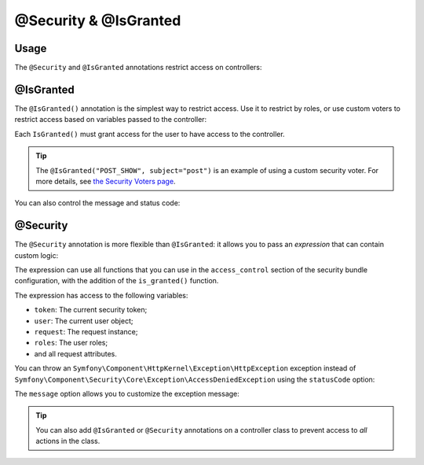 @Security & @IsGranted
======================

Usage
-----

The ``@Security`` and ``@IsGranted`` annotations restrict access on controllers:

.. configuration-block::

    .. code-block:: php-annotations

        use Sensio\Bundle\FrameworkExtraBundle\Configuration\Security;
        use Sensio\Bundle\FrameworkExtraBundle\Configuration\IsGranted;

        class PostController extends Controller
        {
            /**
             * @IsGranted("ROLE_ADMIN")
             *
             * or use @Security for more flexibility:
             *
             * @Security("is_granted('ROLE_ADMIN') and is_granted('ROLE_FRIENDLY_USER')")
             */
            public function index()
            {
                // ...
            }
        }

    .. code-block:: php-attributes

        use Sensio\Bundle\FrameworkExtraBundle\Configuration\Security;
        use Sensio\Bundle\FrameworkExtraBundle\Configuration\IsGranted;

        class PostController extends Controller
        {
            #[IsGranted('ROLE_ADMIN')]
            /** or use Security attribute */
            #[Security("is_granted('ROLE_ADMIN') and is_granted('ROLE_FRIENDLY_USER')")]
            public function index()
            {
                // ...
            }
        }


@IsGranted
----------

The ``@IsGranted()`` annotation is the simplest way to restrict access.
Use it to restrict by roles, or use custom voters to restrict access based
on variables passed to the controller:

.. configuration-block::

    .. code-block:: php-annotations

        /**
         * @Route("/posts/{id}")
         *
         * @IsGranted("ROLE_ADMIN")
         * @IsGranted("POST_SHOW", subject="post")
         */
        public function show(Post $post)
        {
        }

    .. code-block:: php-attributes

        #[Route('/posts/{id}')]
        #[IsGranted('ROLE_ADMIN')]
        #[IsGranted('POST_SHOW', subject: 'post')]
        public function show(Post $post)
        {
        }

Each ``IsGranted()`` must grant access for the user to have access to the controller.

.. tip::

    The ``@IsGranted("POST_SHOW", subject="post")`` is an example of using
    a custom security voter. For more details, see `the Security Voters page`_.

You can also control the message and status code:

.. configuration-block::

    .. code-block:: php-annotations

        /**
         * Will throw a normal AccessDeniedException:
         *
         * @IsGranted("ROLE_ADMIN", message="No access! Get out!")
         *
         * Will throw an HttpException with a 404 status code:
         *
         * @IsGranted("ROLE_ADMIN", statusCode=404, message="Post not found")
         */
        public function show(Post $post)
        {
        }

    .. code-block:: php-attributes

        /** Will throw a normal AccessDeniedException */
        #[IsGranted('ROLE_ADMIN', message: 'No access! Get out!')]
        /** Will throw an HttpException with a 404 status code */
        #[IsGranted('ROLE_ADMIN', statusCode: 404, message: 'Post not found')]
        public function show(Post $post)
        {
        }

@Security
---------

The ``@Security`` annotation is more flexible than ``@IsGranted``: it
allows you to pass an *expression* that can contain custom logic:

.. configuration-block::

    .. code-block:: php-annotations

        /**
         * @Security("is_granted('ROLE_ADMIN') and is_granted('POST_SHOW', post)")
         */
        public function show(Post $post)
        {
            // ...
        }

    .. code-block:: php-attributes

        #[Security("is_granted('ROLE_ADMIN') and is_granted('POST_SHOW', post)")]
        public function show(Post $post)
        {
            // ...
        }

The expression can use all functions that you can use in the ``access_control``
section of the security bundle configuration, with the addition of the
``is_granted()`` function.

The expression has access to the following variables:

* ``token``: The current security token;
* ``user``: The current user object;
* ``request``: The request instance;
* ``roles``: The user roles;
* and all request attributes.

You can throw an ``Symfony\Component\HttpKernel\Exception\HttpException``
exception instead of
``Symfony\Component\Security\Core\Exception\AccessDeniedException`` using the
``statusCode`` option:

.. configuration-block::

    .. code-block:: php-annotations

        /**
         * @Security("is_granted('POST_SHOW', post)", statusCode=404)
         */
        public function show(Post $post)
        {
        }

    .. code-block:: php-attributes

        #[Security("is_granted('POST_SHOW', post)", statusCode: 404)]
        public function show(Post $post)
        {
        }

The ``message`` option allows you to customize the exception message:

.. configuration-block::

    .. code-block:: php-annotations

        /**
         * @Security("is_granted('POST_SHOW', post)", statusCode=404, message="Resource not found.")
         */
        public function show(Post $post)
        {
        }

    .. code-block:: php-attributes

        #[Security("is_granted('POST_SHOW', post)", statusCode: 404, message: 'Resource not found.')]
        public function show(Post $post)
        {
        }

.. tip::

    You can also add ``@IsGranted`` or ``@Security`` annotations on a
    controller class to prevent access to *all* actions in the class.

.. _`the Security Voters page`: http://symfony.com/doc/current/cookbook/security/voters_data_permission.html
